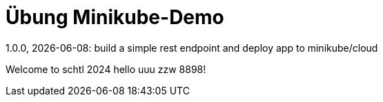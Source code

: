 = Übung Minikube-Demo
// Metadata
1.0.0, {docdate}: build a simple rest endpoint and deploy app to minikube/cloud


Welcome to schtl 2024 hello uuu zzw 8898!
